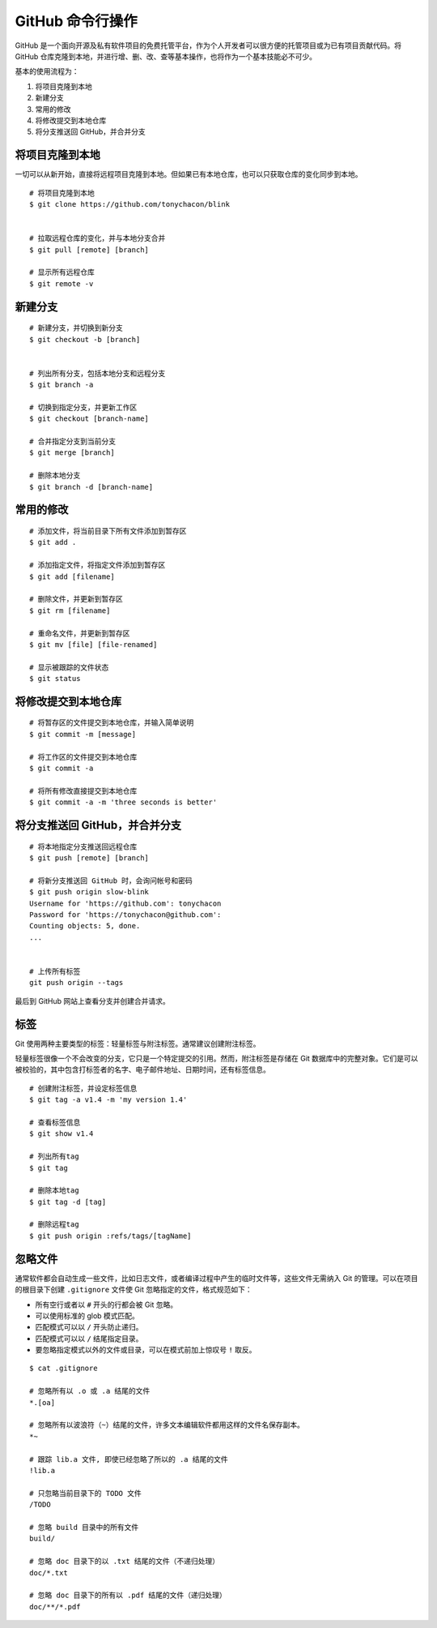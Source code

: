 GitHub 命令行操作
####################################

GitHub 是一个面向开源及私有软件项目的免费托管平台，作为个人开发者可以很方便的托管项目或为已有项目贡献代码。将 GitHub 仓库克隆到本地，并进行增、删、改、查等基本操作，也将作为一个基本技能必不可少。

基本的使用流程为：

1. 将项目克隆到本地
2. 新建分支
3. 常用的修改
4. 将修改提交到本地仓库
5. 将分支推送回 GitHub，并合并分支

将项目克隆到本地
************************************

一切可以从新开始，直接将远程项目克隆到本地。但如果已有本地仓库，也可以只获取仓库的变化同步到本地。

.. highlight:: none

::

    # 将项目克隆到本地
    $ git clone https://github.com/tonychacon/blink


    # 拉取远程仓库的变化，并与本地分支合并
    $ git pull [remote] [branch]

    # 显示所有远程仓库
    $ git remote -v


新建分支
************************************

::

    # 新建分支，并切换到新分支
    $ git checkout -b [branch]


    # 列出所有分支，包括本地分支和远程分支
    $ git branch -a

    # 切换到指定分支，并更新工作区
    $ git checkout [branch-name]

    # 合并指定分支到当前分支
    $ git merge [branch]

    # 删除本地分支
    $ git branch -d [branch-name]


常用的修改
************************************

::

    # 添加文件，将当前目录下所有文件添加到暂存区
    $ git add .

    # 添加指定文件，将指定文件添加到暂存区
    $ git add [filename]

    # 删除文件，并更新到暂存区
    $ git rm [filename]

    # 重命名文件，并更新到暂存区
    $ git mv [file] [file-renamed]

    # 显示被跟踪的文件状态
    $ git status


将修改提交到本地仓库
************************************

::

    # 将暂存区的文件提交到本地仓库，并输入简单说明
    $ git commit -m [message]

    # 将工作区的文件提交到本地仓库
    $ git commit -a

    # 将所有修改直接提交到本地仓库
    $ git commit -a -m 'three seconds is better'



将分支推送回 GitHub，并合并分支
************************************

::

    # 将本地指定分支推送回远程仓库
    $ git push [remote] [branch]

    # 将新分支推送回 GitHub 时，会询问帐号和密码
    $ git push origin slow-blink
    Username for 'https://github.com': tonychacon
    Password for 'https://tonychacon@github.com':
    Counting objects: 5, done.
    ...


    # 上传所有标签
    git push origin --tags

最后到 GitHub 网站上查看分支并创建合并请求。


标签
************************************

Git 使用两种主要类型的标签：轻量标签与附注标签。通常建议创建附注标签。

轻量标签很像一个不会改变的分支，它只是一个特定提交的引用。然而，附注标签是存储在 Git 数据库中的完整对象。它们是可以被校验的，其中包含打标签者的名字、电子邮件地址、日期时间，还有标签信息。 

::

    # 创建附注标签，并设定标签信息
    $ git tag -a v1.4 -m 'my version 1.4'

    # 查看标签信息
    $ git show v1.4

    # 列出所有tag
    $ git tag

    # 删除本地tag
    $ git tag -d [tag]

    # 删除远程tag
    $ git push origin :refs/tags/[tagName]


忽略文件
************************************

通常软件都会自动生成一些文件，比如日志文件，或者编译过程中产生的临时文件等，这些文件无需纳入 Git 的管理。可以在项目的根目录下创建 ``.gitignore`` 文件使 Git 忽略指定的文件，格式规范如下：

+ 所有空行或者以 ``#`` 开头的行都会被 Git 忽略。

+ 可以使用标准的 glob 模式匹配。

+ 匹配模式可以以 ``/`` 开头防止递归。

+ 匹配模式可以以 ``/`` 结尾指定目录。

+ 要忽略指定模式以外的文件或目录，可以在模式前加上惊叹号 ``!`` 取反。

::

    $ cat .gitignore

    # 忽略所有以 .o 或 .a 结尾的文件
    *.[oa]

    # 忽略所有以波浪符（~）结尾的文件，许多文本编辑软件都用这样的文件名保存副本。
    *~

    # 跟踪 lib.a 文件, 即使已经忽略了所以的 .a 结尾的文件
    !lib.a

    # 只忽略当前目录下的 TODO 文件
    /TODO

    # 忽略 build 目录中的所有文件
    build/

    # 忽略 doc 目录下的以 .txt 结尾的文件（不递归处理）
    doc/*.txt

    # 忽略 doc 目录下的所有以 .pdf 结尾的文件（递归处理）
    doc/**/*.pdf
